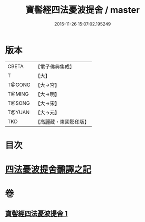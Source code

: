 #+TITLE: 寶髻經四法憂波提舍 / master
#+DATE: 2015-11-26 15:07:02.195249
* 版本
 |     CBETA|【電子佛典集成】|
 |         T|【大】     |
 |    T@GONG|【大→宮】   |
 |    T@MING|【大→明】   |
 |    T@SONG|【大→宋】   |
 |    T@YUAN|【大→元】   |
 |       TKD|【高麗藏・東國影印版】|

* 目次
* [[file:KR6h0035_001.txt::001-0273c21][四法憂波提舍飜譯之記]]
* 卷
** [[file:KR6h0035_001.txt][寶髻經四法憂波提舍 1]]
